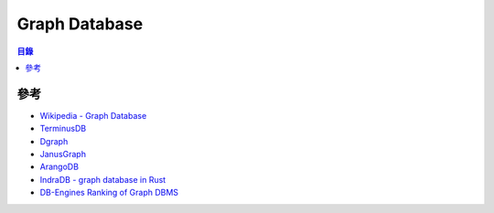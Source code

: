 ========================================
Graph Database
========================================


.. contents:: 目錄


參考
========================================

* `Wikipedia - Graph Database <https://en.wikipedia.org/wiki/Graph_database>`_
* `TerminusDB <https://github.com/terminusdb/terminusdb>`_
* `Dgraph <https://github.com/dgraph-io/dgraph>`_
* `JanusGraph <https://janusgraph.org>`_
* `ArangoDB <https://www.arangodb.com>`_
* `IndraDB - graph database in Rust <https://github.com/indradb/indradb>`_
* `DB-Engines Ranking of Graph DBMS <https://db-engines.com/en/ranking/graph+dbms>`_
